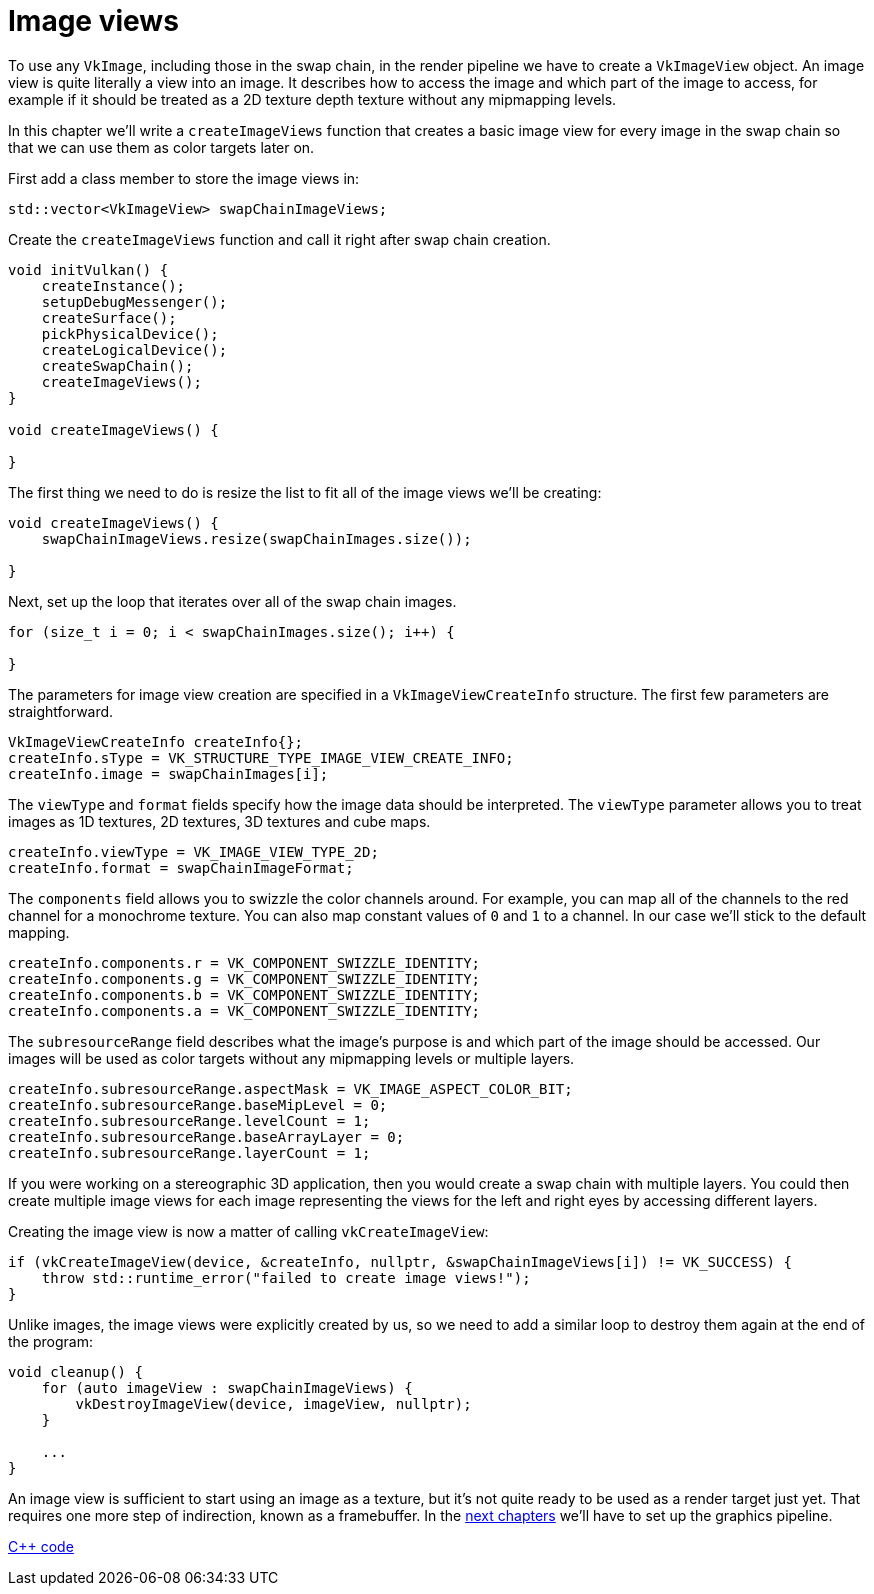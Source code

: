 :pp: {plus}{plus}

= Image views

To use any `VkImage`, including those in the swap chain, in the render pipeline we have to create a `VkImageView` object.
An image view is quite literally a view into an image.
It describes how to access the image and which part of the image to access, for example if it should be treated as a 2D texture depth texture without any mipmapping levels.

In this chapter we'll write a `createImageViews` function that creates a basic image view for every image in the swap chain so that we can use them as color targets later on.

First add a class member to store the image views in:

[,c++]
----
std::vector<VkImageView> swapChainImageViews;
----

Create the `createImageViews` function and call it right after swap chain creation.

[,c++]
----
void initVulkan() {
    createInstance();
    setupDebugMessenger();
    createSurface();
    pickPhysicalDevice();
    createLogicalDevice();
    createSwapChain();
    createImageViews();
}

void createImageViews() {

}
----

The first thing we need to do is resize the list to fit all of the image views we'll be creating:

[,c++]
----
void createImageViews() {
    swapChainImageViews.resize(swapChainImages.size());

}
----

Next, set up the loop that iterates over all of the swap chain images.

[,c++]
----
for (size_t i = 0; i < swapChainImages.size(); i++) {

}
----

The parameters for image view creation are specified in a `VkImageViewCreateInfo` structure.
The first few parameters are straightforward.

[,c++]
----
VkImageViewCreateInfo createInfo{};
createInfo.sType = VK_STRUCTURE_TYPE_IMAGE_VIEW_CREATE_INFO;
createInfo.image = swapChainImages[i];
----

The `viewType` and `format` fields specify how the image data should be interpreted.
The `viewType` parameter allows you to treat images as 1D textures, 2D textures, 3D textures and cube maps.

[,c++]
----
createInfo.viewType = VK_IMAGE_VIEW_TYPE_2D;
createInfo.format = swapChainImageFormat;
----

The `components` field allows you to swizzle the color channels around.
For example, you can map all of the channels to the red channel for a monochrome texture.
You can also map constant values of `0` and `1` to a channel.
In our case we'll stick to the default mapping.

[,c++]
----
createInfo.components.r = VK_COMPONENT_SWIZZLE_IDENTITY;
createInfo.components.g = VK_COMPONENT_SWIZZLE_IDENTITY;
createInfo.components.b = VK_COMPONENT_SWIZZLE_IDENTITY;
createInfo.components.a = VK_COMPONENT_SWIZZLE_IDENTITY;
----

The `subresourceRange` field describes what the image's purpose is and which part of the image should be accessed.
Our images will be used as color targets without any mipmapping levels or multiple layers.

[,c++]
----
createInfo.subresourceRange.aspectMask = VK_IMAGE_ASPECT_COLOR_BIT;
createInfo.subresourceRange.baseMipLevel = 0;
createInfo.subresourceRange.levelCount = 1;
createInfo.subresourceRange.baseArrayLayer = 0;
createInfo.subresourceRange.layerCount = 1;
----

If you were working on a stereographic 3D application, then you would create a swap chain with multiple layers.
You could then create multiple image views for each image representing the views for the left and right eyes by accessing different layers.

Creating the image view is now a matter of calling `vkCreateImageView`:

[,c++]
----
if (vkCreateImageView(device, &createInfo, nullptr, &swapChainImageViews[i]) != VK_SUCCESS) {
    throw std::runtime_error("failed to create image views!");
}
----

Unlike images, the image views were explicitly created by us, so we need to add a similar loop to destroy them again at the end of the program:

[,c++]
----
void cleanup() {
    for (auto imageView : swapChainImageViews) {
        vkDestroyImageView(device, imageView, nullptr);
    }

    ...
}
----

An image view is sufficient to start using an image as a texture, but it's not quite ready to be used as a render target just yet.
That requires one more step of indirection, known as a framebuffer.
In the xref:03_Drawing_a_triangle/02_Graphics_pipeline_basics/00_Introduction.adoc[next chapters] we'll have to set up the graphics pipeline.

link:/attachments/07_image_views.cpp[C{pp} code]
